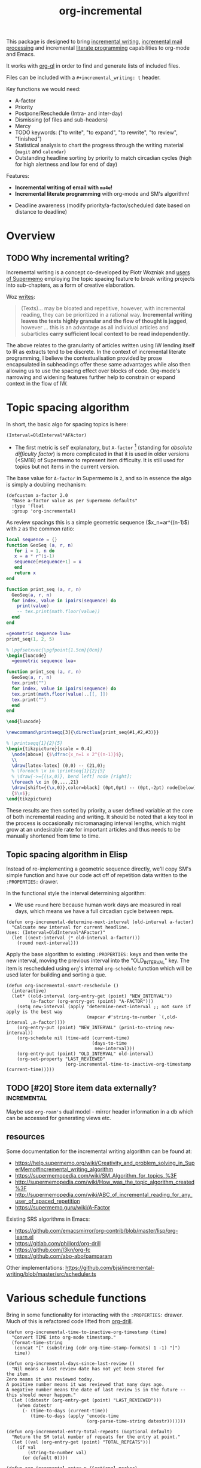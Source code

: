 #+TITLE: org-incremental
#+BRAIN_FRIENDS: 1917a9f7-ee66-4023-a0ff-f9e52a0970c1 incremental_reading
#+BRAIN_PARENTS: system literate-projects
#+PRIORITIES: 1 60 30
#+PROPERTY: header-args :noweb yes
# #+LATEX_HEADER: \usepackage{minted}
#+LATEX_HEADER: \usepackage{tikz}
#+LATEX_HEADER: \usepackage{svg}
#+OPTIONS: tex:t

This package is designed to bring [[https://supermemo.guru/wiki/Incremental_writing][incremental writing]], [[https://help.supermemo.org/wiki/Incremental_mail_processing][incremental mail processing]] and incremental [[http://www.literateprogramming.com/][literate programming]] capabilities to org-mode and Emacs.

It works with [[https://github.com/alphapapa/org-ql][org-ql]] in order to find and generate lists of included files.

Files can be included with a ~#+incremental_writing: t~ header.

Key functions we would need:
- A-factor
- Priority
- Postpone/Reschedule (Intra- and inter-day)
- Dismissing (of files and sub-headers)
- Mercy
- TODO keywords: ("to write", "to expand", "to rewrite", "to review", "finished")
- Statistical analysis to chart the progress through the writing material (~magit~ and ~calendar~)
- Outstanding headline sorting by priority to match circadian cycles (high for high alertness and low for end of day)

Features:

  + *Incremental writing of email with ~mu4e~!*
  + *Incremental literate programming* with org-mode and SM's algorithm!
- Deadline awareness (modify priority/a-factor/scheduled date based on distance to deadline)

* Overview
:PROPERTIES:
:CREATED:  [2021-09-08 Wed 21:38]
:ID:       a981430d-1319-4d5a-b036-c1478fdf7cd4
:END:

** TODO Why incremental writing?
:PROPERTIES:
:CREATED:  [2021-07-26 Mon 17:42]
:ID:       d334935e-79f3-4c5d-a614-61f902e6ecb9
:END:

Incremental writing is a concept co-developed by Piotr Wozniak and [[https://supermemopedia.com/wiki/How_I_use_creative_elaboration_with_the_help_of_incremental_reading][users of Supermemo]] employing the topic spacing feature to break writing projects into sub-chapters, as a form of creative elaboration.

Woz [[http://help.supermemo.org/wiki/Creativity_and_problem_solving_in_SuperMemo#Incremental_writing][writes]]:
#+begin_quote
(Texts)... may be bloated and repetitive, however, with incremental reading, they can be prioritized in a rational way. *Incremental writing leaves the texts highly granular and the flow of thought is jagged*, however ... this is an advantage as all individual articles and subarticles *carry sufficient local context to be read independently*.
#+end_quote

The above relates to the granularity of articles written using IW lending itself to IR as extracts tend to be discrete. In the context of incremental literate programming, I believe the contextualisation provided by prose encapsulated in subheadings offer these same advantages while also then allowing us to use the spacing effect over blocks of code. Org-mode's narrowing and widening features further help to constrain or expand context in the flow of IW.


* Topic spacing algorithm
:PROPERTIES:
:CREATED:  [2021-07-23 Fri 17:53]
:ID:       b58fcb07-0654-4120-a26a-0347c41b621b
:END:

In short, the basic algo for spacing topics is here:

#+begin_src example
(Interval=OldInterval*AFActor)
#+end_src

- The first metric is self explanatory, but ~A-factor~ [fn:1] (standing for /absolute difficulty factor/) is more complicated in that it is used in older versions (<SM18) of Supermemo to represent item difficulty. It is still used for topics but not items in the current version.

The base value for ~A-factor~ in Supermemo is =2=, and so in essence the algo is simply a doubling mechanism:

#+begin_src elisp :noweb-ref a-factor value
(defcustom a-factor 2.0
  "Base a-factor value as per Supermemo defaults"
  :type 'float
  :group 'org-incremental)
#+end_src

As review spacings this is a simple geometric sequence ($x_n=ar^{(n-1)$) with =2= as the common ratio:

#+begin_src lua :noweb yes :noweb-ref geometric sequence lua :results output
local sequence = {}
function GeoSeq (a, r, n)
   for i = 1, n do
   x = a * r^(i-1)
   sequence[#sequence+1] = x
   end
   return x
end

function print_seq (a, r, n)
  GeoSeq(a, r, n)
  for index, value in ipairs(sequence) do
    print(value)
    -- tex.print(math.floor(value))
  end
end
#+end_src

#+RESULTS:

#+begin_src lua :noweb yes :results output pp
«geometric sequence lua»
print_seq(1, 2, 5)
#+end_src

#+RESULTS:
: 1.0
: 2.0
: 4.0
: 8.0
: 16.0

#+NAME: geo-progression
#+HEADER: :headers '("\\usepackage{tikz}" "\\usepackage{luacode}")
#+BEGIN_SRC latex :results graphics file :file img/progression.png :noweb yes :tangle test.tex
% \pgfsetxvec{\pgfpoint{1.5cm}{0cm}}
\begin{luacode}
  «geometric sequence lua»

function print_seq (a, r, n)
  GeoSeq(a, r, n)
  tex.print("")
  for index, value in ipairs(sequence) do
  tex.print(math.floor(value)..[[, ]])
  tex.print("")
  end
end

\end{luacode}

\newcommand\printseqq[3]{\directlua{print_seq(#1,#2,#3)}}

% \printseqq{1}{2}{5}
\begin{tikzpicture}[scale = 0.4]
  \node[above] {$\dfrac{x_n=1 x 2^{(n-1)}$};
  \\
  \draw[latex-latex] (0,0) -- (21,0);
  % \foreach \x in \printseq{1}{2}{5}
  % \draw[->={(\x,0)}, bend left] node [right];
  \foreach \x in {0,...,21}
  \draw[shift={(\x,0)},color=black] (0pt,0pt) -- (0pt,-2pt) node[below]
  {$\x$};
\end{tikzpicture}
#+end_src

#+RESULTS: geo-progression
[[file:img/progression.png]]

These results are then sorted by priority, a user defined variable at the core of both incremental reading and writing.
It should be noted that a key tool in the process is occasionally micromanaging interval lengths, which might grow at an undesirable rate for important articles and thus needs to be manually shortened from time to time.

** Topic spacing algorithm in Elisp
:PROPERTIES:
:CREATED:  [2021-08-31 Tue 15:05]
:ID:       5a4ff6c0-c4a6-4d44-8fdc-aeb488fedaff
:END:
Instead of re-implementing a geometric sequence directly, we'll copy SM's simple function and have our code act off of repetition data written to the ~:PROPERTIES:~ drawer.

In the functional style the interval determining algorithm:
- We use =round= here because human work days are measured in real days, which means we have a full circadian cycle between reps.

#+begin_src elisp :noweb-ref spacing algo
(defun org-incremental-determine-next-interval (old-interval a-factor)
  "Calcuate new interval for current headline.
Uses: (Interval=OldInterval*AFactor)"
  (let ((next-interval (* old-interval a-factor)))
    (round next-interval)))
#+end_src

Apply the base algorithm to existing ~:PROPERTIES:~ keys and then write the new interval, moving the previous interval into the "OLD_INTERVAL" key.
The item is rescheduled using ~org~'s internal =org-schedule= function which will be used later for building and sorting a que.
#+begin_src elisp :noweb-ref item rescheduler
(defun org-incremental-smart-reschedule ()
  (interactive)
  (let* ((old-interval (org-entry-get (point) "NEW_INTERVAL"))
         (a-factor (org-entry-get (point) "A-FACTOR")))
    (setq new-interval (apply 'determine-next-interval ;; not sure if apply is the best way
                              (mapcar #'string-to-number `(,old-interval ,a-factor))))
    (org-entry-put (point) "NEW_INTERVAL" (prin1-to-string new-interval))
    (org-schedule nil (time-add (current-time)
                                (days-to-time
                                 new-interval)))
    (org-entry-put (point) "OLD_INTERVAL" old-interval)
    (org-set-property "LAST_REVIEWED"
                      (org-incremental-time-to-inactive-org-timestamp (current-time)))))
#+end_src

** TODO [#20] Store item data externally?                        :incremental:
:PROPERTIES:
:CREATED:  [2021-11-30 Tue 18:58]
:ID:       3e1b81b4-ffb9-4bb2-9106-7cd2ec96fb06
:END:
Maybe use ~org-roam's~ dual model - mirror header information in a db which can be accessed for generating views etc.
** resources
:PROPERTIES:
:CREATED:  [2022-03-26 Sat 12:31]
:ID:       08b151d6-e27e-495d-8d3a-e17752d4cd3d
:END:
Some documentation for the incremental writing algorithm can be found at:
- https://help.supermemo.org/wiki/Creativity_and_problem_solving_in_SuperMemo#Incremental_writing_algorithm
- https://supermemopedia.com/wiki/SM_Algorithm_for_topics_%3F
- http://supermemopedia.com/wiki/How_was_the_topic_algorithm_created%3F
- http://supermemopedia.com/wiki/ABC_of_incremental_reading_for_any_user_of_spaced_repetition
- https://supermemo.guru/wiki/A-Factor

Existing SRS algorithms in Emacs:
- https://github.com/emacsmirror/org-contrib/blob/master/lisp/org-learn.el
- https://gitlab.com/phillord/org-drill
- https://github.com/l3kn/org-fc
- https://github.com/abo-abo/pamparam

Other implementations:
https://github.com/bjsi/incremental-writing/blob/master/src/scheduler.ts

* Various schedule functions
:PROPERTIES:
:CREATED:  [2021-08-31 Tue 18:15]
:ID:       e02e162b-2845-4dd2-9e09-b40792302541
:END:
Bring in some functionality for interacting with the ~:PROPERTIES:~ drawer.
Much of this is refactored code lifted from [[https://gitlab.com/phillord/org-drill/-/blob/master/org-drill.el][org-drill]].

#+begin_src elisp
(defun org-incremental-time-to-inactive-org-timestamp (time)
  "Convert TIME into org-mode timestamp."
  (format-time-string
   (concat "[" (substring (cdr org-time-stamp-formats) 1 -1) "]")
   time))
#+end_src

#+begin_src elisp
(defun org-incremental-days-since-last-review ()
  "Nil means a last review date has not yet been stored for
the item.
Zero means it was reviewed today.
A positive number means it was reviewed that many days ago.
A negative number means the date of last review is in the future --
this should never happen."
  (let ((datestr (org-entry-get (point) "LAST_REVIEWED")))
    (when datestr
      (- (time-to-days (current-time))
         (time-to-days (apply 'encode-time
                              (org-parse-time-string datestr)))))))
#+end_src

#+begin_src elisp
(defun org-incremental-entry-total-repeats (&optional default)
  "Return the SM total number of repeats for the entry at point."
  (let ((val (org-entry-get (point) "TOTAL_REPEATS")))
    (if val
        (string-to-number val)
      (or default 0))))
#+end_src

#+begin_src elisp
(defun org-incremental-entry-p (&optional marker)
  "Is MARKER, or the point, in an 'incrementalised item'? This will return nil if
the point is inside a subheading of an incremental item -- to handle that
situation use `org-part-of-drill-entry-p'."
  (save-excursion
    (when marker
      (org-drill-goto-entry marker))
    (member org-drill-question-tag (org-get-tags nil t))))
#+end_src

#+begin_src elisp
(defun org-incremental-entry-new-p ()
  "Return non-nil if the entry at point is new."
  (and (org-incremental-entry-p)
       (let ((item-time (org-get-scheduled-time (point))))
         (null item-time))))
#+end_src

We need to introduce checks for valid A-factor and interval values.

#+begin_src elisp
(assert (>= 2 2))
#+end_src

#+RESULTS:

We can piggy back off of some more ~org~ functions:
- =org-default-priority= (30 in this case, with min being 60 and max 1)
-


* org-ql prototyping
:PROPERTIES:
:CREATED:  [2021-07-23 Fri 16:51]
:ID:       35274ebc-b6d0-41e4-bf68-7749b96f34d2
:END:

Here we create a test function to bring up an agenda-like view of tasks. Due (and overdue) items from the ~org-todo-keywords-for-agenda~ list with the =incremental= tag are sorted by priority and date.

*Note that sorting numerical priorities does not seem to be working in ~org-ql~. See the relevant [[https://github.com/alphapapa/org-ql/issues/274][issue]].

#+begin_src elisp
(org-ql-search (org-agenda-files)
  '(and (todo)
        (tags "incremental"))
  :sort '(priority scheduled)
  :title "Incremental Items")
#+end_src

#+end_src

* Test bed
:PROPERTIES:
:CREATED:  [2021-07-23 Fri 16:57]
:ID:       72cbe9b1-43fc-4e57-a337-36de3a25ae63
:END:

** [#30] example item
SCHEDULED: <2021-09-04 Sat>
:PROPERTIES:
:ID:       dd92c87d-4407-4938-8472-a06b3882f7aa
:A-FACTOR: 2
:OLD_INTERVAL: 2
:TOTAL_REPEATS: 2
:LAST_REVIEWED: [2021-08-31 Mon 15:12]
:NEW_INTERVAL: 4
:END:

This is a test IW item.

** UI
:PROPERTIES:
:CREATED:  [2021-07-26 Mon 17:46]
:ID:       e3f797e1-ab65-40b7-8be4-b6f283851f95
:END:
[[orgit-rev:~/org/org-brain/projects/org-incremental/::test-branch][~/org/org-brain/projects/org-incremental/ (magit-rev test-branch)]]

[[orgit-rev:~/org/org-brain/projects/org-incremental/::347e6ff61ae9745e52d7e562d777a64f0e1a331e][~/org/org-brain/projects/org-incremental/ (magit-rev 347e6ff)]]

* Notes
:PROPERTIES:
:CREATED:  [2022-07-29 Fri 11:15]
:ID:       6bc70751-cc03-4d48-ad29-acd906f43f08
:END:

[fn:1] :: As it stands the value of the A-factor is not necessarily optimised to make use of the spacing effect. By Woz's own admission the current topic algorithm mostly serves as an obsolescence protocol, to push articles further and further out, and thus relies on user intervention in the form of modifying priorities (this is in-line with the current model) and micromanaging interval rescheduling. The latter is not too painful but we could likely be smarter about this.

* Resources
:PROPERTIES:
:CREATED:  [2022-03-26 Sat 12:31]
:ID:       08b151d6-e27e-495d-8d3a-e17752d4cd3d
:END:

Some documentation for the incremental writing algorithm can be found at:
- https://help.supermemo.org/wiki/Creativity_and_problem_solving_in_SuperMemo#Incremental_writing_algorithm
- https://supermemopedia.com/wiki/SM_Algorithm_for_topics_%3F
- http://supermemopedia.com/wiki/How_was_the_topic_algorithm_created%3F
- http://supermemopedia.com/wiki/ABC_of_incremental_reading_for_any_user_of_spaced_repetition
- https://supermemo.guru/wiki/A-Factor

Existing SRS algorithms in Emacs:
- https://github.com/emacsmirror/org-contrib/blob/master/lisp/org-learn.el
- https://gitlab.com/phillord/org-drill
- https://github.com/l3kn/org-fc
- https://github.com/abo-abo/pamparam

Other implementations:
https://github.com/bjsi/incremental-writing/blob/master/src/scheduler.ts

* Files
:PROPERTIES:
:CREATED:  [2021-09-08 Wed 21:45]
:ID:       7f0e3ea9-aca0-4df4-add7-cc63f111f40d
:END:

** org-incremental/org-incremental.el
:PROPERTIES:
:CREATED:  [2021-09-08 Wed 21:52]
:ID:       0bbb98b5-df68-41d9-a16d-54099acb3d0f
:END:
#+begin_src elisp :mkdirp yes :noweb yes :tangle org-incremental.el
;;; org-incremental.el --- Incremental Writing System for Emacs org-mode -*- lexical-binding: t; -*-

;; Copyright (C) 2021 Daniel Otto

;; Author: Daniel Otto
;; Package-requires: ((emacs "26.3") (org "9.4"))

;; This program is free software; you can redistribute it and/or modify
;; it under the terms of the GNU General Public License as published by
;; the Free Software Foundation, either version 3 of the License, or
;; (at your option) any later version.

;; This program is distributed in the hope that it will be useful,
;; but WITHOUT ANY WARRANTY; without even the implied warranty of
;; MERCHANTABILITY or FITNESS FOR A PARTICULAR PURPOSE.  See the
;; GNU General Public License for more details.

;; You should have received a copy of the GNU General Public License
;; along with this program.  If not, see <https://www.gnu.org/licenses/>.

;;; Commentary:
;;
;; Incremental writing for org-mode
;;
;;; Code:

(require 'org-incremental-core)
#+end_src

** org-incremental/org-incremental-core.el
:PROPERTIES:
:CREATED:  [2021-09-08 Wed 21:57]
:ID:       c84e5ad7-9be6-4083-bfec-ae662ceb0005
:END:
#+begin_src elisp :mkdirp yes :noweb yes :tangle org-incremental-core.el
#+end_src

** org-incremental/org-incremental-scheduler.el
:PROPERTIES:
:CREATED:  [2021-09-08 Wed 21:52]
:ID:       b135bb8c-53c6-4fe2-b78a-22d7f3e89511
:END:
#+begin_src elisp :mkdirp yes :noweb yes :tangle org-incremental-scheduler.el
«a-factor value»
#+end_src

** org-incremental/org-incremental-hydra
:PROPERTIES:
:CREATED:  [2021-09-08 Wed 21:52]
:ID:       c107d6a7-0639-427c-ae3e-2030d2173936
:END:
** org-incremental/org-incremental-analysis
:PROPERTIES:
:CREATED:  [2021-09-08 Wed 21:52]
:ID:       dd022a74-bfc0-4ce0-9b38-f9be59be2375
:END:
* COMMENT local variables
:PROPERTIES:
:CREATED:  [2021-08-17 Tue 22:49]
:ID:       e99d9699-e0df-4736-b63f-cb6a9ced3142
:END:
# Local Variables:
# org-babel-noweb-wrap-start: "«"
# org-babel-noweb-wrap-end: "»"
# End:
